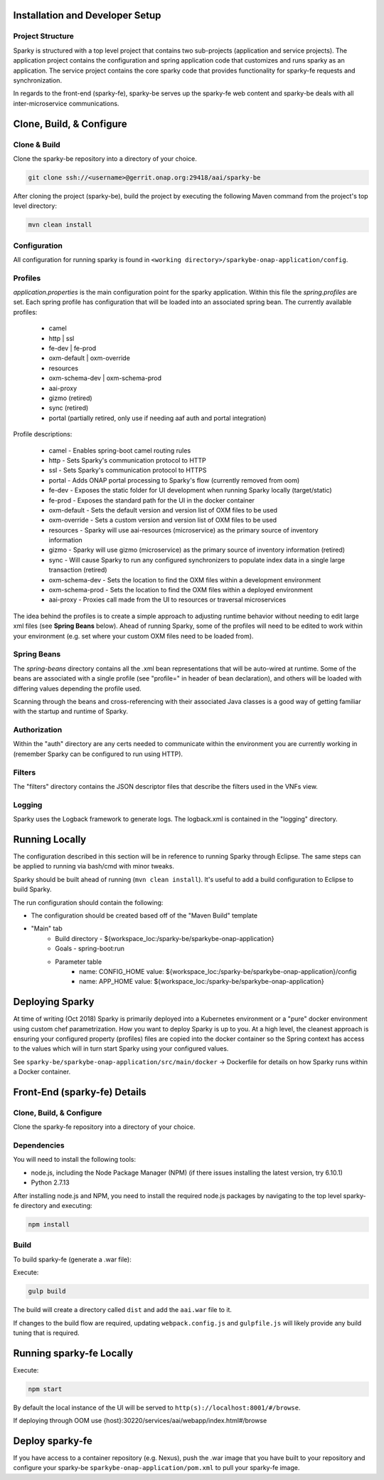 .. This work is licensed under a Creative Commons Attribution 4.0 International License.

Installation and Developer Setup
================================

Project Structure
-----------------

Sparky is structured with a top level project that contains two sub-projects (application and service projects). The application project contains the configuration and spring application code that customizes and runs sparky as an application. The service project contains the core sparky code that provides functionality for sparky-fe requests and synchronization.

In regards to the front-end (sparky-fe), sparky-be serves up the sparky-fe web content and sparky-be deals with all inter-microservice communications.

Clone, Build, & Configure
=========================

Clone & Build
-------------

Clone the sparky-be repository into a directory of your choice.

.. code-block:: bash

    git clone ssh://<username>@gerrit.onap.org:29418/aai/sparky-be

After cloning the project (sparky-be), build the project by executing the following Maven command from the project's top level directory:

.. code-block:: bash

   mvn clean install

Configuration
-------------

All configuration for running sparky is found in ``<working directory>/sparkybe-onap-application/config``.

Profiles
--------

*application.properties* is the main configuration point for the sparky application. Within this file the *spring.profiles* are set. Each spring profile has configuration that will be loaded into an associated spring bean. The currently available profiles:

  * camel
  * http | ssl
  * fe-dev | fe-prod
  * oxm-default | oxm-override
  * resources
  * oxm-schema-dev | oxm-schema-prod
  * aai-proxy
  * gizmo (retired)
  * sync (retired)
  * portal (partially retired, only use if needing aaf auth and portal integration)

Profile descriptions:

  * camel - Enables spring-boot camel routing rules
  * http - Sets Sparky's communication protocol to HTTP
  * ssl - Sets Sparky's communication protocol to HTTPS
  * portal - Adds ONAP portal processing to Sparky's flow (currently removed from oom)
  * fe-dev - Exposes the static folder for UI development when running Sparky locally (target/static)
  * fe-prod - Exposes the standard path for the UI in the docker container
  * oxm-default - Sets the default version and version list of OXM files to be used
  * oxm-override - Sets a custom version and version list of OXM files to be used
  * resources - Sparky will use aai-resources (microservice) as the primary source of inventory information
  * gizmo - Sparky will use gizmo (microservice) as the primary source of inventory information (retired)
  * sync - Will cause Sparky to run any configured synchronizers to populate index data in a single large transaction (retired)
  * oxm-schema-dev - Sets the location to find the OXM files within a development environment
  * oxm-schema-prod - Sets the location to find the OXM files within a deployed environment
  * aai-proxy - Proxies call made from the UI to resources or traversal microservices

The idea behind the profiles is to create a simple approach to adjusting runtime behavior without needing to edit large xml files (see **Spring Beans** below). Ahead of running Sparky, some of the profiles will need to be edited to work within your environment (e.g. set where your custom OXM files need to be loaded from).

Spring Beans
------------

The *spring-beans* directory contains all the .xml bean representations that will be auto-wired at runtime. Some of the beans are associated with a single profile (see "profile=" in header of bean declaration), and others will be loaded with differing values depending the profile used.

Scanning through the beans and cross-referencing with their associated Java classes is a good way of getting familiar with the startup and runtime of Sparky.

Authorization
-------------

Within the "auth" directory are any certs needed to communicate within the environment you are currently working in (remember Sparky can be configured to run using HTTP).

Filters
-------

The "filters" directory contains the JSON descriptor files that describe the filters used in the VNFs view.

Logging
-------

Sparky uses the Logback framework to generate logs. The logback.xml is contained in the "logging" directory.

Running Locally
===============

The configuration described in this section will be in reference to running Sparky through Eclipse. The same steps can be applied to running via bash/cmd with minor tweaks.

Sparky should be built ahead of running (``mvn clean install``). It's useful to add a build configuration to Eclipse to build Sparky.

The run configuration should contain the following:

* The configuration should be created based off of the "Maven Build" template
* "Main" tab
    * Build directory - ${workspace_loc:/sparky-be/sparkybe-onap-application}
    * Goals - spring-boot:run
    * Parameter table
        * name: CONFIG_HOME value: ${workspace_loc:/sparky-be/sparkybe-onap-application}/config
        * name: APP_HOME value: ${workspace_loc:/sparky-be/sparkybe-onap-application}

Deploying Sparky
================

At time of writing (Oct 2018) Sparky is primarily deployed into a Kubernetes environment or a "pure" docker environment using custom chef parametrization. How you want to deploy Sparky is up to you. At a high level, the cleanest approach is ensuring your configured property (profiles) files are copied into the docker container so the Spring context has access to the values which will in turn start Sparky using your configured values.

See ``sparky-be/sparkybe-onap-application/src/main/docker`` -> Dockerfile for details on how Sparky runs within a Docker container.

Front-End (sparky-fe) Details
=============================

Clone, Build, & Configure
-------------------------

Clone the sparky-fe repository into a directory of your choice.

Dependencies
------------
You will need to install the following tools:

* node.js, including the Node Package Manager (NPM) (if there issues installing the latest version, try 6.10.1)
* Python 2.7.13

After installing node.js and NPM, you need to install the required node.js packages by navigating to the top level sparky-fe directory and executing:

.. code-block:: bash

 npm install

Build
-----

To build sparky-fe (generate a .war file):

Execute:

.. code-block:: bash

 gulp build

The build will create a directory called ``dist`` and add the ``aai.war`` file to it.

If changes to the build flow are required, updating ``webpack.config.js`` and ``gulpfile.js`` will likely provide any build tuning that is required.

Running sparky-fe Locally
=========================

Execute:

.. code-block:: bash

 npm start

By default the local instance of the UI will be served to ``http(s)://localhost:8001/#/browse``.

If deploying through OOM use {host}:30220/services/aai/webapp/index.html#/browse

Deploy sparky-fe
================

If you have access to a container repository (e.g. Nexus), push the .war image that you have built to your repository and configure your sparky-be ``sparkybe-onap-application/pom.xml`` to pull your sparky-fe image.
